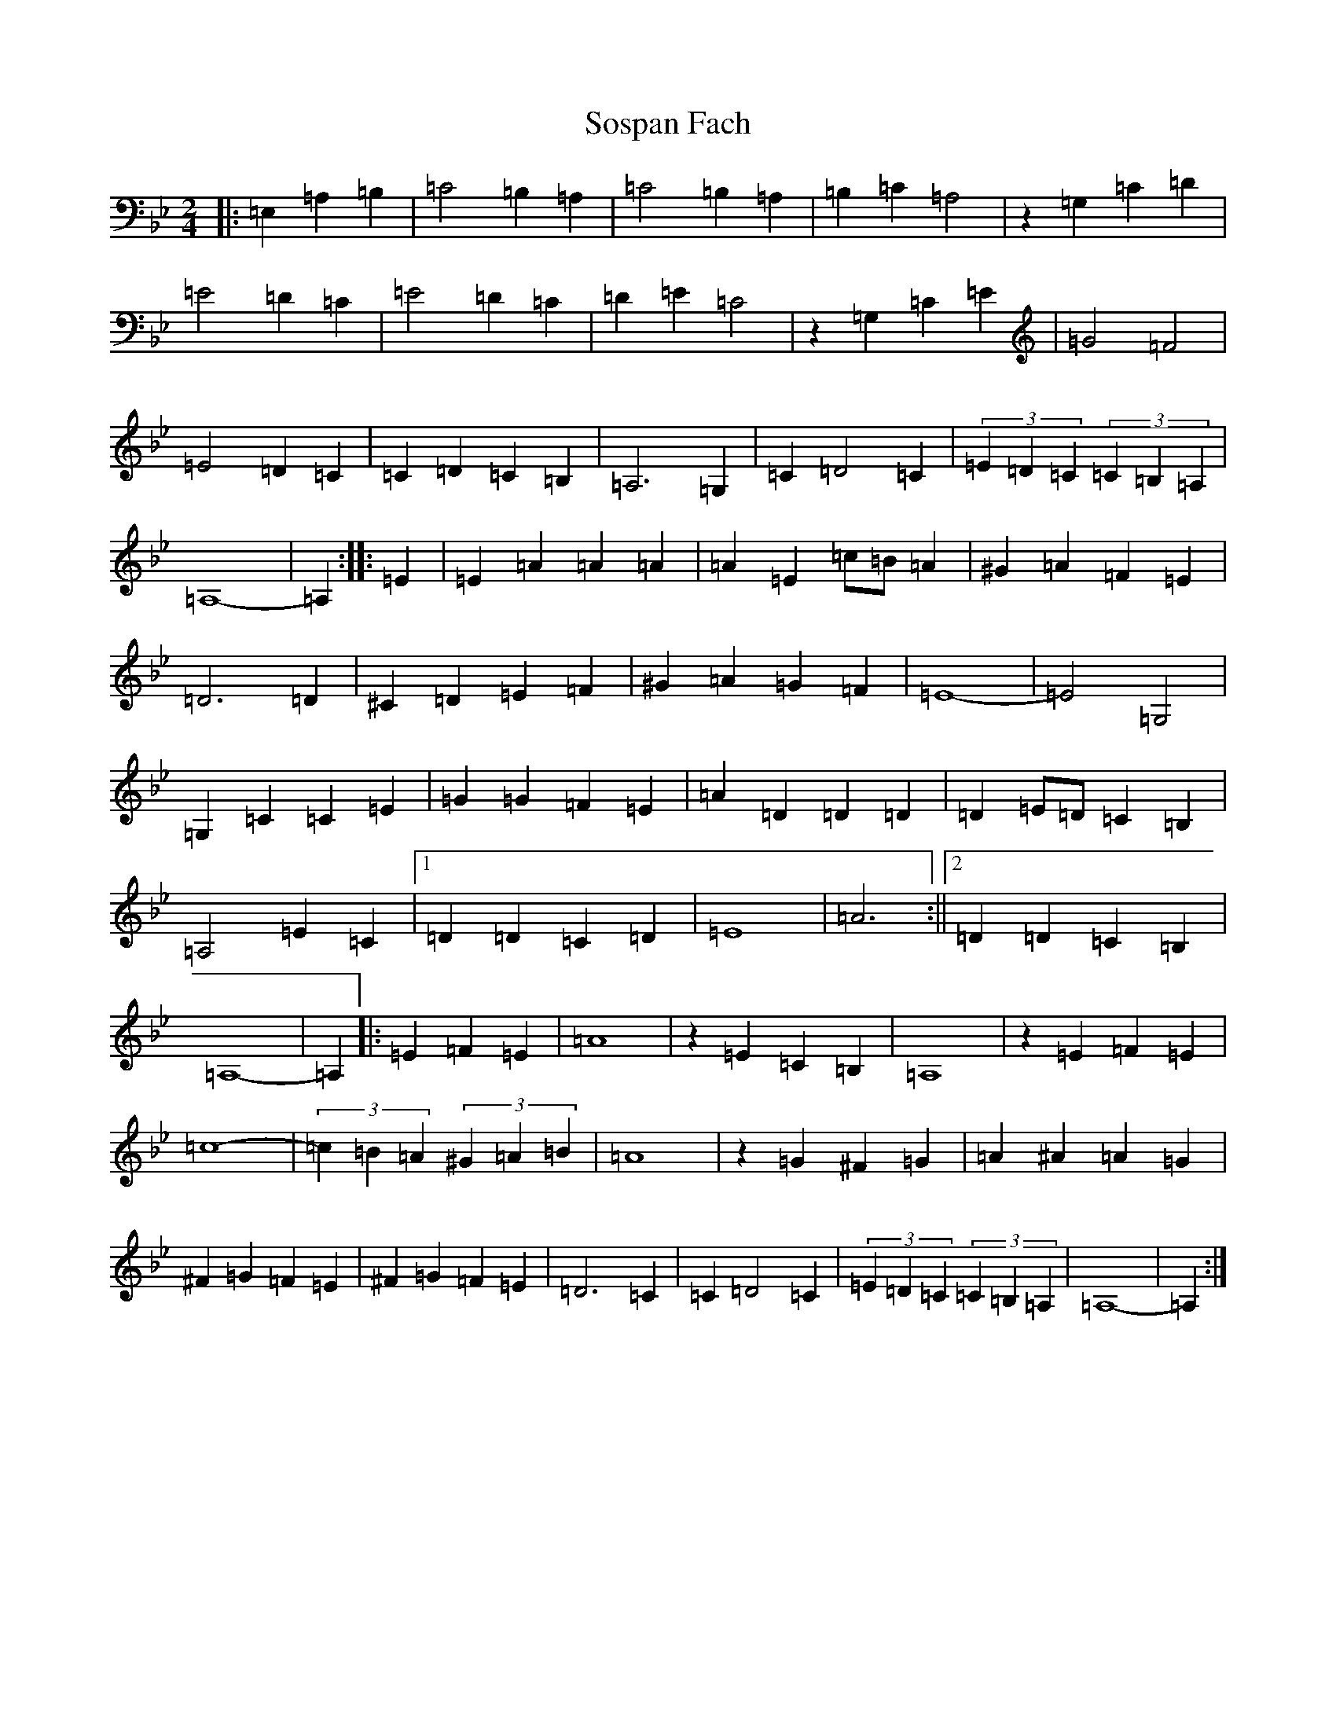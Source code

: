 X: 135
T: Sospan Fach
S: https://thesession.org/tunes/13808#setting24784
Z: C Dorian
R: reel
M:2/4
L:1/8
K: C Dorian
|:=E,2=A,2=B,2|=C4=B,2=A,2|=C4=B,2=A,2|=B,2=C2=A,4|z2=G,2=C2=D2|=E4=D2=C2|=E4=D2=C2|=D2=E2=C4|z2=G,2=C2=E2|=G4=F4|=E4=D2=C2|=C2=D2=C2=B,2|=A,6=G,2|=C2=D4=C2|(3=E2=D2=C2(3=C2=B,2=A,2|=A,8-|=A,2:||:=E2|=E2=A2=A2=A2|=A2=E2=c=B=A2|^G2=A2=F2=E2|=D6=D2|^C2=D2=E2=F2|^G2=A2=G2=F2|=E8-|=E4=G,4|=G,2=C2=C2=E2|=G2=G2=F2=E2|=A2=D2=D2=D2|=D2=E=D=C2=B,2|=A,4=E2=C2|1=D2=D2=C2=D2|=E8|=A6:||2=D2=D2=C2=B,2|=A,8-|=A,2|:=E2=F2=E2|=A8|z2=E2=C2=B,2|=A,8|z2=E2=F2=E2|=c8-|(3=c2=B2=A2(3^G2=A2=B2|=A8|z2=G2^F2=G2|=A2^A2=A2=G2|^F2=G2=F2=E2|^F2=G2=F2=E2|=D6=C2|=C2=D4=C2|(3=E2=D2=C2(3=C2=B,2=A,2|=A,8-|=A,2:|